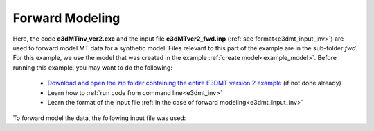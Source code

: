 .. _example_fwd:

Forward Modeling
================

Here, the code **e3dMTinv_ver2.exe** and the input file **e3dMTver2_fwd.inp** (:ref:`see format<e3dmt_input_inv>`) are used to forward model MT data for a synthetic model. Files relevant to this part of the example are in the sub-folder *fwd*. For this example, we use the model that was created in the example :ref:`create model<example_model>`. Before running this example, you may want to do the following:

	- `Download and open the zip folder containing the entire E3DMT version 2 example <https://github.com/ubcgif/e3dmt/raw/manual_ver2/assets/e3dmt_ver2_example.zip>`__ (if not done already)
	- Learn how to :ref:`run code from command line<e3dmt_inv>`
	- Learn the format of the input file :ref:`in the case of forward modeling<e3dmt_input_inv>`

To forward model the data, the following input file was used:
